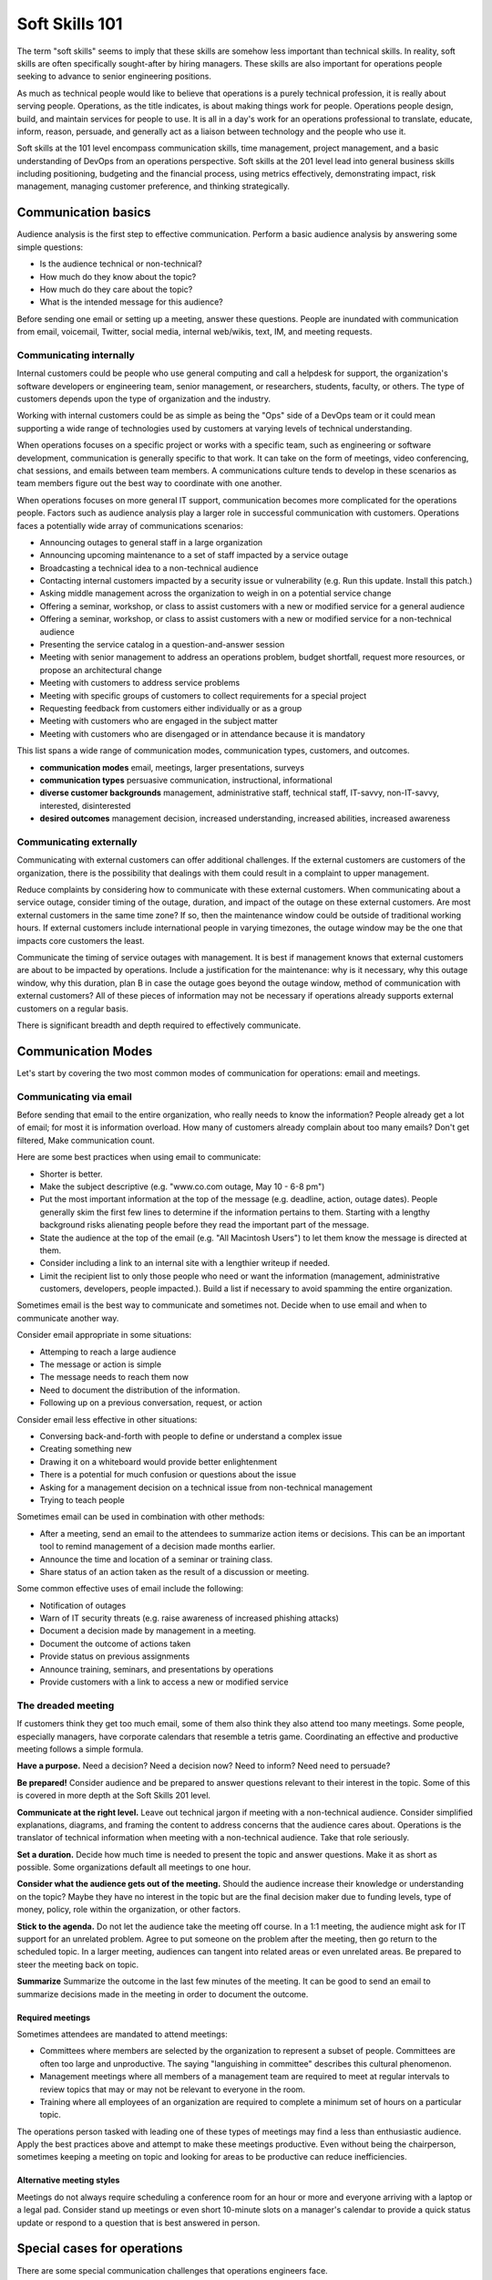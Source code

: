 Soft Skills 101
***************

The term "soft skills" seems to imply that these skills are somehow less
important than technical skills. In reality, soft skills are often
specifically sought-after by hiring managers. These skills are also
important for operations people seeking to advance to senior
engineering positions.

As much as technical people would like to believe that operations is a purely
technical profession, it is really about serving people. Operations, as the
title indicates, is about making things work for people. Operations people
design, build, and maintain services for people to use. It is all in a day's
work for an operations professional to translate, educate, inform, reason,
persuade, and generally act as a liaison between technology and the people who
use it.

Soft skills at the 101 level encompass communication skills, time
management, project management, and a basic understanding of DevOps
from an operations perspective. Soft skills at the 201 level lead
into general business skills including positioning, budgeting and
the financial process, using metrics effectively, demonstrating
impact, risk management, managing customer preference, and thinking
strategically.

Communication basics
=====================

Audience analysis is the first step to effective communication.
Perform a basic audience analysis by answering some simple
questions:

* Is the audience technical or non-technical?
* How much do they know about the topic?
* How much do they care about the topic?
* What is the intended message for this audience?

Before sending one email or setting up a meeting, answer these
questions. People are inundated with communication from email,
voicemail, Twitter, social media, internal web/wikis, text, IM, and
meeting requests.

Communicating internally
------------------------

Internal customers could be people who use general computing and
call a helpdesk for support, the organization's software developers
or engineering team, senior management, or researchers, students,
faculty, or others. The type of customers depends upon the type of
organization and the industry.

Working with internal customers could be as simple as being the
"Ops" side of a DevOps team or it could mean supporting a wide range
of technologies used by customers at varying levels of technical
understanding.

When operations focuses on a specific project or works with a
specific team, such as engineering or software development,
communication is generally specific to that work. It can take on
the form of meetings, video conferencing, chat sessions, and emails
between team members. A communications culture tends to develop in
these scenarios as team members figure out the best way to coordinate
with one another.

When operations focuses on more general IT support, communication
becomes more complicated for the operations people. Factors
such as audience analysis play a larger role in successful
communication with customers. Operations faces a potentially
wide array of communications scenarios:

* Announcing outages to general staff in a large organization
* Announcing upcoming maintenance to a set of staff impacted by a service outage
* Broadcasting a technical idea to a non-technical audience
* Contacting internal customers impacted by a security issue or vulnerability (e.g. Run this update. Install this patch.)
* Asking middle management across the organization to weigh in on a potential service change
* Offering a seminar, workshop, or class to assist customers with a new or modified service for a general audience
* Offering a seminar, workshop, or class to assist customers with a new or modified service for a non-technical audience
* Presenting the service catalog in a question-and-answer session
* Meeting with senior management to address an operations problem, budget shortfall, request more resources, or propose an architectural change
* Meeting with customers to address service problems
* Meeting with specific groups of customers to collect requirements for a special project
* Requesting feedback from customers either individually or as a group
* Meeting with customers who are engaged in the subject matter
* Meeting with customers who are disengaged or in attendance because it is mandatory

This list spans a wide range of communication modes, communication types, customers, and outcomes.

* **communication modes** email, meetings, larger presentations, surveys
* **communication types** persuasive communication, instructional, informational
* **diverse customer backgrounds** management, administrative staff, technical staff, IT-savvy, non-IT-savvy, interested, disinterested
* **desired outcomes** management decision, increased understanding, increased abilities, increased awareness

Communicating externally
------------------------

Communicating with external customers can offer additional challenges.
If the external customers are customers of the organization, there
is the possibility that dealings with them could result in a
complaint to upper management.

Reduce complaints by considering how to communicate with these
external customers. When communicating about a service outage, consider
timing of the outage, duration, and impact of the outage on these
external customers. Are most external customers in the same time zone? If
so, then the maintenance window could be outside of traditional working
hours. If external customers include international people in
varying timezones, the outage window may be the one that impacts
core customers the least.

Communicate the timing of service outages with management. It is
best if management knows that external customers are about to be
impacted by operations. Include a justification for the maintenance:
why is it necessary, why this outage window, why this duration,
plan B in case the outage goes beyond the outage window, method of
communication with external customers? All of these pieces of
information may not be necessary if operations already supports
external customers on a regular basis.

There is significant breadth and depth required to effectively
communicate.

Communication Modes
===================

Let's start by covering the two most common modes of communication
for operations: email and meetings.

Communicating via email
-----------------------

Before sending that email to the entire organization, who really
needs to know the information? People already get a lot of email;
for most it is information overload. How many of customers
already complain about too many emails? Don't get filtered, Make
communication count.

Here are some best practices when using email to communicate:

* Shorter is better.
* Make the subject descriptive (e.g. "www.co.com outage, May 10 - 6-8 pm")
* Put the most important information at the top of the message (e.g. deadline, action, outage dates). People generally skim the first few lines to determine if the information pertains to them. Starting with a lengthy background risks alienating people before they read the important part of the message.
* State the audience at the top of the email (e.g. "All Macintosh Users") to let them know the message is directed at them.
* Consider including a link to an internal site with a lengthier writeup if needed.
* Limit the recipient list to only those people who need or want the information (management, administrative customers, developers, people impacted.). Build a list if necessary to avoid spamming the entire organization.

Sometimes email is the best way to communicate and sometimes not.
Decide when to use email and when to communicate another way.

Consider email appropriate in some situations:

* Attemping to reach a large audience
* The message or action is simple
* The message needs to reach them now
* Need to document the distribution of the information.
* Following up on a previous conversation, request, or action

Consider email less effective in other situations:

* Conversing back-and-forth with people to define or understand a complex issue
* Creating something new
* Drawing it on a whiteboard would provide better enlightenment
* There is a potential for much confusion or questions about the issue
* Asking for a management decision on a technical issue from non-technical management
* Trying to teach people

Sometimes email can be used in combination with other methods:

* After a meeting, send an email to the attendees to summarize action items or decisions. This can be an important tool to remind management of a decision made months earlier.
* Announce the time and location of a seminar or training class.
* Share status of an action taken as the result of a discussion or meeting.

Some common effective uses of email include the following:

* Notification of outages
* Warn of IT security threats (e.g. raise awareness of increased phishing attacks)
* Document a decision made by management in a meeting.
* Document the outcome of actions taken
* Provide status on previous assignments
* Announce training, seminars, and presentations by operations
* Provide customers with a link to access a new or modified service

The dreaded meeting
-------------------

If customers think they get too much email, some of them also
think they also attend too many meetings. Some people, especially
managers, have corporate calendars that resemble a tetris game.
Coordinating an effective and productive meeting follows a simple
formula.

**Have a purpose.** Need a decision? Need a decision
now? Need to inform? Need need to persuade?

**Be prepared!** Consider audience and be prepared to
answer questions relevant to their interest in the topic. Some of
this is covered in more depth at the Soft Skills 201 level.

**Communicate at the right level.** Leave out technical jargon if
meeting with a non-technical audience. Consider simplified
explanations, diagrams, and framing the content to address concerns
that the audience cares about. Operations is the translator of technical
information when meeting with a non-technical audience. Take that
role seriously.

**Set a duration.** Decide how much time is needed to present the
topic and answer questions. Make it as short as possible. Some
organizations default all meetings to one hour.

**Consider what the audience gets out of the meeting.** Should
the audience increase their knowledge or understanding on the topic?
Maybe they have no interest in the topic but are the final
decision maker due to funding levels, type of money, policy, role
within the organization, or other factors.

**Stick to the agenda.** Do not let the audience take the meeting
off course. In a 1:1 meeting, the audience might ask for IT support
for an unrelated problem. Agree to put someone on the problem after
the meeting, then go return to the scheduled topic. In a larger
meeting, audiences can tangent into related areas or even unrelated
areas. Be prepared to steer the meeting back on topic.

**Summarize** Summarize the outcome in the last
few minutes of the meeting. It can be good to send an email to
summarize decisions made in the meeting in order to document the
outcome.

Required meetings
^^^^^^^^^^^^^^^^^

Sometimes attendees are mandated to attend meetings:

* Committees where members are selected by the organization to represent a subset of people. Committees are often too large and unproductive. The saying "languishing in committee" describes this cultural phenomenon.
* Management meetings where all members of a management team are required to meet at regular intervals to review topics that may or may not be relevant to everyone in the room.
* Training where all employees of an organization are required to complete a minimum set of hours on a particular topic.

The operations person tasked with leading one of these types of
meetings may find a less than enthusiastic audience. Apply the best
practices above and attempt to make these meetings productive. Even
without being the chairperson, sometimes keeping a meeting on topic
and looking for areas to be productive can reduce inefficiencies.

Alternative meeting styles
^^^^^^^^^^^^^^^^^^^^^^^^^^

Meetings do not always require scheduling a conference room for an
hour or more and everyone arriving with a laptop or a legal pad.
Consider stand up meetings or even short 10-minute slots on a
manager's calendar to provide a quick status update or respond to
a question that is best answered in person.

Special cases for operations
============================

There are some special communication challenges that operations
engineers face.

Communicating planned and unplanned outages
-------------------------------------------

Managing maintenance windows in the organization involves more
than choosing a date and time that works for operations.

Consider working around important events within the organization.
It takes extra planning and outreach to learn about these events,
but it is one way operations demonstrates that it is savvy to the
organization's needs. Wouldn't it be good to know if the organization
is about to roll out the next version of a product, perform a year
end close-out, host a big conference, or stage a demo to an important
external stakeholder. There are no extra points for doing this,
but operations avoids losing respect within the organization for being
unaware of the organization's core business.

For outages that may impact a large percentage of the customers
or a critical service, it is a good practice to notify the organization
more than a week in advance. This serves a dual purpose: it alerts
people who might be out of the office the week before the actual
outage and it provides lead time to reschedule in case someone
responds with a critical activity that would conflict with the
outage. Send a reminder the day before or the day of the outage for
customers who missed the first message.

To send a followup email, simply forward the original email with
a short note at the top reminding people of the time and services
impacted.

Example: Planned outage notification

.. code-block:: console

   All file cluster users,

   Save your work before 7:00 pm Friday, January 10th for a planned
   outage of the file cluster.

   The file cluster will be taken off-line for scheduled maintenance
   at 7:00pm Friday, January 10th. We expect the outage to last until
   10:00 pm.

   Notify operations immediately if this interferes with time-critical work.

   [provide a way to notify operations]


Fielding customer complaints
----------------------------

In the world of operations, customer complaints are a given. Operations can't
please everyone all the time. Every operations person has dealt with
unhappy customers so it is good to develop strong people skills.


It is important to face customer complaints, not avoid them.
Occasionally we have a customer who is a chronic complainer and the
operations staff dive under their desks when that person walks in
the office. A complaint should be treated as an opportunity to
hear a customer's perception of services. Complaints can be turned
into opportunities for improvement and can be a path to creating a
lasting relationship with customers.

People are often at their worst when reporting a complaint; emotions are
high due to lost data, a service outage, or frustration trying to
use technology. Now is not the time for operations to get emotional or
defensive about the work. Instead of reacting, follow these steps
to adeptly manage customer unhappiness and maybe increase customer
respect for operations as a whole.

* Listen without judgment
* Rephrase the concern so to confirm understanding
* Agree to investigate if it isn't something resolvable now
* Leave the customer with the assurance that someone will get back to him/her with a solution or feedback.
* Get back to the customer even if it is to say

  * It was a one-off problem and here is why
  * We found a problem internally and it is now resolved
  * We are improving our processes to reduce the likelihood of it happening again
  * Or an explanation that simply provides feedback to the customer.

* And don't forget to thank the customer for taking the time to provide feedback

The reason to close the feedback loop is to show the customer that
operations did something as a result of the complaint. The customer
will know that someone in operations was concerned enough to
investigate and potentially resolve the root cause of the complaint.
It could have been inconsistencies in operation's internal procedures
or a skills gap. That's a bonus for operations and the customer
should know that the communication had a positive impact.

Try these techniques with chronic complainers. Sometimes all they
want is to be heard. Bring in IT operations management if someone
is repeatedly impacting operations with complaints or becomes
abusive, This advice stands if operations feels like the above
techniques are not working. Escalation to the next person in the
management chain is a valid procedural step in any of these instances.

.. TODO:: It might be interesting to put together an exercise where the student interacts with a fictional customer in some different scenarios. Depending on what the student does, the customer is happy or complains to the operations person or escalates the complaint up the management chain. How does the student respond? Could have multiple scenarios with different customers (a customer who causes his own problem then gets in the way, a customer who cannot wait, a customer who tries to fix the problem and makes it worse, a customer who uses the opportunity to speak to an operations person to dump 10 other requests on that person. This idea came to me from a series of books my kid has where you make a decision on page 10 that leads to to either page 26 or page 40. Your decision could end the story or take you in a new direction. The books are full of these decision points so the story is rarely the same twice, kinda like customer support!

Time Management
===============

Time management is a critical skill for the operations professional.
Customer service requests and trouble tickets are up against project
work and infrastructure maintenance and enhancements. How does one
person prioritize and accomplished?

Recommended reading:

* Tom Limoncelli's book `Time Management for System Administrators <http://amzn.com/0596007833>`_
* Tom Limoncelli's `Time Management Wiki <http://code.google.com/p/tomontime/wiki/Main>`_

Tom Limoncelli also teaches a Time Management tutorial at the `USENIX
LISA conference <https://www.usenix.org/conferences>`_ and sometimes the
LOPSA community conferences: `Lopsa-East <http://lopsa-east.org>`_ and
`Cascadia <http://casitconf.org>`_

.. TODO:: does this section need a real writeup or are references to Tom's work enough?

Project Management
==================

Project management is a necessary skill for any mid-level operations
person. Start with small projects and work the way up to larger ones.

Be aware that project customers, or stakeholders, will often not know
what they truly want from a project or they ask for the moon. Review
the `project management triangle
<http://en.wikipedia.org/wiki/Project_management_triangle>`_ (good, cheap, fast: pick two).

Henry Ford is credited with saying about his customers "If I had asked
customers what they wanted, they would have said faster horses."
Whether or not he said it, it still captures the essence of requirements
gathering for operations projects. The operations professional is the
technology expert. The stakeholders know they want a certain
output or service. They may not know what that looks like or how to
achieve it. The challenge is to extract requirements from the
stakeholders then realize that these may not be the real or complete
requirements.

Enter project management. Project management should help to
frame the scope, resources, goals, and outcomes for the project.
Let's look at two different project management methodologies as
they apply to operations.

Waterfall
---------

Waterfall is a hierarchical form of project management that was adapted
from other industries for the software development world. In waterfall,
think of the phases of a project as a cascading waterfall. Each phase
must be completed before moving onto the next phase. The entirety of the
project is scoped from beginning to end including milestones and
and final deliverables.

Technologies change, requirements change and scoping a large project
over a long period of time with what are commonly incomplete
requirements or faulty assumptions by stakeholders leads operations down
a path of delivering an incomplete or inaccurate solution at the end.
Waterfall breaks down in practice because it requires a promise of
delivery that may be several years out.

Also, by requiring each phase a project to complete before moving
onto the next phase, bugs and issues are often not discovered until
late in the project. This causes delays and sometimes large amounts
of refactoring or re-architecting to go back and resolve these issues.

Detractors of the waterfall method point to its rigidity and
lack of testing during the development phase. One of the issues in
operations and development work is that stakeholders may not have
a solid grasp of requirements until they see a working prototype,
or iterations of working prototypes during the implementation of
the product. It is common for stakeholders in a project not to know
what technology can deliver until they see it. Many operations teams
are moving to Agile methods for several reasons and one of them is
because agile development allows stakeholders to see working bits
of the product before the end and to modify requirements before
it's too late.

Agile
-----

Agile is a project management methodology. Agile started in 2001
when a group of software developers created the Agile Manifesto.
The `Agile Manifesto <http://agilemanifesto.org/>`_ outlines the 12
principles of agile. Agile is seen most often in the software
development world but it has crept into operations because of the
obvious benefits over waterfall. Common implementations of Agile
include: Scrum, Kanban, and the hybrid Scrumban that was created
to meet more operational needs. The idea behind Agile is continuous
release or delivery of a product. Instead of creating one big outcome
at the end of a project, Agile allows a team to release a partially
completed project for stakeholder review and requirements tweaking.
Another big benefit of Agile methodologies is the discovery of
problems early in the product development cycle when refactoring
can be done immediately before the end product is set in a particular
architectural direction that would make it costly to change.

Some documented benefits of agile include the following:

* Reduced process overhead
* Improved team and stakeholder communication and collaboration
* Errors and bugs are fixed in development instead of waiting till the product
  is "complete" to address them.
* Stakeholders see the product as it is shaped and have the ability to adjust
  requirements during development
* Project teams are empowered
* Can easily be combined with DevOps methodology to improve effectiveness of
  development-into-operations
* If done well, can increase work output of teams (increased velocity)
* Everyone on the project can easily see where the project stands (e.g. Scrum
  board or Kanban wall)

One thing to remember when implementing an Agile solution: adapt it as
needed. Each of the following has its own simple framework, but
organizations can use some or all of the implementation and even combine
Agile methods to achieve success.

Scrum
^^^^^
Scrum is the more prescriptive of the included methods. Scrum is
recognizable by Scrum boards, user stories, timeboxed sprints,
cross-functional teams, Scrum Master and Product Manager roles, the
burndown chart used for tracking project status, and the Scrum
meetings: daily stand-up, and retrospectives.

Some of the limiting factors of Scrum for operational teams include
timeboxing and tracking the burndown velocity of the team.

**Scrum board** - An electronic or physical board that is used to track
project status, actions that are in progress, upcoming work, and completed
work. A basic Scrum board will have three columns: Todo, In Progress.
Done. Items in todo are the up and coming work, items in "In Progress"
are currently being worked during this sprint. Done is fairly
self-explanatory. Assignments can be tracked by sticky note on a white board
or via an electronic Scrum board. The Scrum board also has rows. These
are referred to as swimlanes. Rows can be labeled with project names
and it common to have the very first swimlane titled "unplanned work"
for operations tasks that fall on the team.

**Electronic Scrum board** - Electronic Scrum board software can be great if
the team is geographically distributed. All members of the team can see
and update the board from remote locations. The downside of electronic
versions is getting the team to keep the application open and updated.
Burndown can also be computed automatically making it easier for
management to see progress.

**Physical Scrum board** - Often a whiteboard with a grid made of electrical
tape. The swimlanes and tasks are marked by sticky notes. The team names
can be post-it flags or some other marker. The downsides to a physical
board include manual tracking of burndown, stickies falling off the
board onto the floor (hint: Buy the Post-It super sticky notes or use
tape or magnets), and lastly distributed teams cannot see the board
easily. The upside to a physical board is visibility. The board can be
placed in a prominent location where the operations staff can see it
every day. This makes for easy daily stand-ups. It also allows members of
the team to walk up to the board and have conversations with other
members of the team about the work in progress.

**Sprint** - A sprint is a duration of time defined by the team when the work
will be done between Scrum meetings. Work is chunked into pieces small
enough to fit within the sprint window. A sprint window might be a week,
two weeks, four weeks, or whatever length of time seems to fit the
team. During the sprint, operations staff focus on the work agreed upon
at the beginning of the sprint. Organizations can define how unplanned
work will be dealt with during a sprint. Sometimes it is helpful to be
able to tell a customer that we can prioritize that project request in
two weeks at our next sprint meeting instead of feeling like operations
has to drop everything for a last minute request. Sprints are somewhat
rigid and can break down with operations because the work doesn't neatly
fit within a timeboxed window. The team will also provide time estimates
for each task.

**Daily Standup** - This is a short daily meeting with the team at the
Scrum board (virtual or physical). The person in the Scrum master role
leads the daily stand-up by asking each team member a few questions:

* What are you working on?
* Are there any impediments?
* Do you need anything to be successful?

Each member of the operations team now knows what is expected of him/her
for the day. Balance the expected work output with other team efforts
such as trouble tickets and outside projects.

**Burndown** - The burndown tracks estimates of time with the actual time spent
working on a project's tasks. The resulting chart will show a project
approaching 0 as the level of effort needed to complete the project winds down.
Teams get better at estimating with experience. Burndown can also demonstrate
if a project is taking longer than planned or is ahead of schedule. Building a
burndown chart can involve a spreadsheet or graphing application. It is common
to build formulas in excel that will automatically update a pivot chart showing
the project tracking. Some burndown charts are very complex and others are
simple. The organization has to decide how fancy to get with this tool.

**User stories** - In Agile software development, user stories can be feature
requests, bugs, or modules the team plans to code for a product release.
In operations, user stories can be small or large projects. Smaller
projects are usually broken down into smaller more easily digestible
pieces otherwise a project can park in a swimlane for an inordinately
long time bringing down team morale and potentially impacting
productivity. Teams should see positive outcomes and accomplishments
across the swimlanes.

**Cross-functional teams** - In a development environment, a cross-functional
team could include developers, testers, management, and operations. The
purpose is to introduce DevOps to software development by including
roles that have a stake in the project at different levels. In
operations, a cross-functional team could include people from systems
administration, networking, security, and management.

Kanban
^^^^^^

Kanban is a much less prescriptive Agile implementation. Kanban can be
recognized by a similar task board to Scrum but often there are more
columns. Kanban's strength is the work in progress (WIP) limit. Kanban
doesn't require roles, timeboxing, or burndown tracking like Scrum.

Because there is no timeboxed sprints, work continuously moves across
the swimlanes on the Kanban board. Daily stand-ups are critical in Kanban
because there isn't a touchpoint at the end of a sprint to review
completed work effort. Kanban boards can have several additional columns
to assist in the management of this continuous work flow. An example
Kanban board may have "Coming soon" "Review" "Available" "In progress"
"Acceptance" "Completed." The purpose of these additional columns is to
enable teams to pull work into the "In progress" column as they finish
other work. The "In progress" column and other columns will have what is
called a WIP limit. There are a few schools of thought regarding WIP
limits. Each organization must experiment with the WIP limit until a
sweet spot is found for operations.

In Kanban for operations, the columns can be varied across teams or
organizations. These columns are only provided as an example. The
organization needs to find the Kanban workflow that works best for the
team. There are several good resources that explain various ways of
configuring a Kanban board. Sticking with the current example, let's
review the columns in an example Kanban board to understand
their purpose.

* Coming soon - these are tasks, projects, or user requests. They are
  un-prioritized and may be big or small.
* Review - These are tasks that are prioritized by management or the team
  during the daily stand-up. They are put "in the hopper" as work items that
  should be reviewed and possibly broken into smaller pieces if they are too
  large. The downside of too large is similar to Scrum when the user stories
  were too broad. If an in progress items its in the active queue too long, it
  takes up a WIP slot and can make it difficult to understand if the team is
  making progress on that item.
* Available - This item has been reviewed, broken into a reasonably sized task
  and approved by management or the team to be pulled into the active column at
  the next opportunity.
* In progress - Similar to Scrum, these are the tasks being worked actively by
  the team.
* Acceptance - When someone on the team considers a task complete, s/he moves
  it to this column. Acceptance means it is discussed at the next daily stand-up
  and possibly accepted as done by the team. Acceptance can also mean
  stakeholder acceptance. This could also be a testing phase for something that
  is rolling toward production. If something idles too long in this column, it
  will hold up other work because of the WIP in progress limits placed on this
  column.
* Completed - These are tasks that are accepted as completed and put into
  production.
* Impediments - Some boards might include a small section of a column to
  identify impediments. Impediments are tasks that cannot begin because of
  outside forces. Usually management intervention is required to resolve the
  impediment. By separating these tasks on the board, the team sends a message
  to management that this work requires outside intervention to move forward.

**Work in Progress (WIP) limits** WIP limits define the maximum number of
tasks that can appear in that column on the Kanban board. The two
schools of thought that seem to pervade are:

* 2n-1 - where n = the number of people on the operations team. The reason for
  this is to enable team members to work together on some tasks but to give
  enough tasks so team members stay busy.

* n-1 - where n = the number of people on the operations team. The reason for
  this is to encourage collaboration on the team and not to overwhelm them with
  too many tasks. If someone on the team completes all of their work, that
  person should be able to pull the next available task from the "Available"
  column.

What is the risk of having a WIP limit too low or too high? A high WIP limit
might mean the team is taking on too much at one time. Each member of the team
may get overwhelmed with the amount of work. Consider these are reviewed daily
in the stand-up meetings and team members can pull new work from the
"Available" column when current work moves to "Acceptance." High WIP limits
mean that team members are less likely to work together on projects or tasks
because each person has his/her own work to complete. A WIP limit that is too
low could create a bottleneck, disallowing a team member from pulling new work
into the "In Progress" queue because other people on the team have hit the WIP
limit with their own work. The WIP limit is a sweet spot that the organization
needs to discover through experimentation.

Whenever there is a bottleneck in Kanban, the team can refocus its
efforts on the item stuck in the flow in order to unblock progress
across the board. WIP limits force this to occur because a column with a
WIP limit of 3 on the acceptance column will not allow any tasks to move
to that column if there are already 3 items waiting for acceptance. It
is a way to keep work moving across the board.

Scrumban
^^^^^^^^

Scrumban is a hybrid of the two previously mentioned methodologies.
Operations teams seem to embrace Kanban or Scrumban because of the
flexibility of daily re-prioritizing and the WIP limits that keep the
team from getting overwhelmed.

A Scrumban implementation would take elements from both Scrum and Kanban.
For example, operations might decide to define some roles, keep the review and
retrospectives, hold the daily standup from Scrum while enforcing WIP
limits and implement continuous work flow from Kanban.

Agile Toolkit
^^^^^^^^^^^^^

`jira <http://www.atlassian.com/software/jira/overview>`_


The Tao of DevOps
=================

What is DevOps
--------------

DevOps seeks to include the IT operations team as an important
stakeholder in the development process. Instead of developers solely
coding to meet the stakeholder's requirements on time and on budget,
they are also held responsible for how easily it deploys, how few
bugs turn up in production, and how well it runs. Developers also focus
on providing software operations can asily support once it's in
production. Instead of bringing operations into the conversation
after the product is complete, the DevOps methodology includes
operations in the development stream.

Development's view:

* Roll a product out to meet customer specifications within a certain timeframe
* Continuous delivery means recurring change as bugs are fixed and features
  added
* Fast changing environments are needed to support dev
* Agility is key

Operation's view:

* Supporting the product for customers
* Keeping a handle on IT security
* Planning for deployment to production state
* Changes are slow/incremental
* Consistent environments are needed to support operations
* Stability is key

Why DevOps is important
-----------------------

In organizations where DevOps is not a priority, development is
often viewed as customer-focused by trying to solve problems and
deliver solutions while operations is viewed as a barrier to
development's mission. By combining these two often competing
mindsets, both sides can be satisfied. The result is a product
that potentially has fewer bugs, higher availability, increased
security, and a process for improved development over the life of
the product that works for both the developers and the operations
people.

It is also possible to implement a DevOps methodology in a pure
operations teams. In this scenario the operations team is also
Development because they stand up a webserver, provision virtual
machines, or code configuration management systems. In this case,
operations needs to wear both the development and operations hats by
meeting customer needs while also addressing security and supportability
of the solution.

What isn't DevOps
-----------------
A person cannot be a DevOp. You don't hire a DevOp.


The importance of Documentation
===============================

What to document
----------------

* Runbooks? SOP? (cparedes: might be worthwhile even though we want to automate
  SOP's away as much as possible - what should we check at 2 AM? What do folks
  typically do in this situation if automation fails?)

* Architecture and design (cparedes: also maybe talk about *why* we choose that
  design - what problems did we try to solve? Why is this a good solution?) How
  to manage documentation

Documentation through Diagrams
------------------------------

**Anecdote** At one job we had a single network engineer. He had a
habit of walking up to a whiteboard to explain something to the
systems folks. He would proceed to draw what we considered a
hyper-complex-looking diagram showing the current or future state
of some networking solution. We could never keep his configurations
in our heads like he did and he wasn't always around when we had a
question. One of us figured out that we should take a picture of
the whiteboard after he finished drawing. These pictures went into
the operations wiki. They weren't beautiful but they saved us time
when we could easily refer back to the pictures we took.

Diagrams don't always have to be professional visio-quality to count as
documentation.

Functional diagrams

Technical diagrams

Working with other teams
========================


